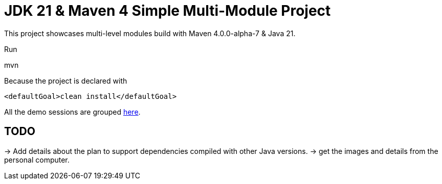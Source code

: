= JDK 21 & Maven 4 Simple Multi-Module Project

This project showcases multi-level modules build with Maven  4.0.0-alpha-7 & Java 21.

Run

[source]
====
mvn
====

Because the project is declared with

[source]
====
 <defaultGoal>clean install</defaultGoal>
====

All the demo sessions are grouped link:demos[here].

== TODO

-> Add details about the plan to support dependencies compiled with other Java versions.
-> get the images and details from the personal computer.